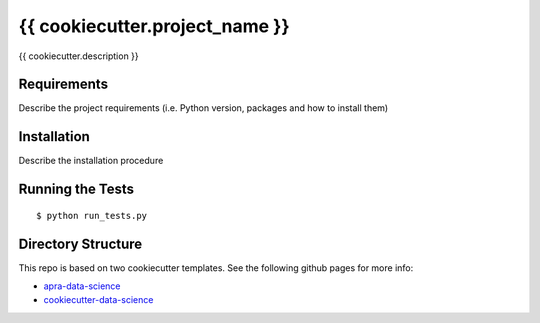 ===============================
{{ cookiecutter.project_name }}
===============================

{{ cookiecutter.description }}


Requirements
------------

Describe the project requirements (i.e. Python version, packages and how to install them)

Installation
------------

Describe the installation procedure

Running the Tests
-----------------
::

  $ python run_tests.py
   
Directory Structure
-------------------

This repo is based on two cookiecutter templates. See the following github pages for more info:

- `apra-data-science <https://github.com/apra93/apra-data-science>`_
- `cookiecutter-data-science <https://github.com/drivendata/cookiecutter-data-science>`_
 
